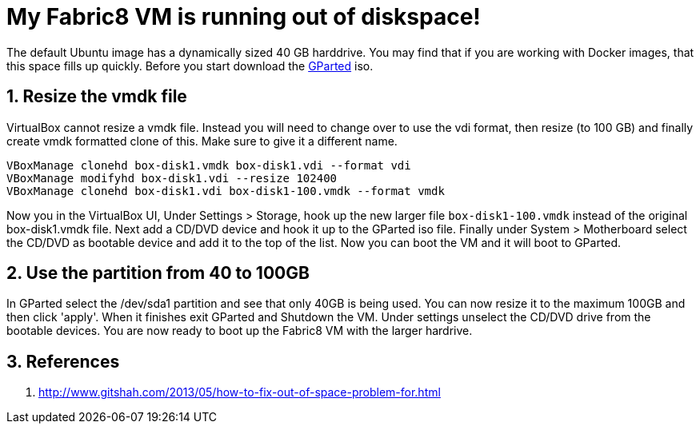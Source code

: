 = My Fabric8 VM is running out of diskspace!
:hp-tags: OpenShift, Fabric8, OSX
:numbered:

The default Ubuntu image has a dynamically sized 40 GB harddrive. You may find that if you are working with Docker images, that this space fills up quickly. Before you start download the http://gparted.sourceforge.net/[GParted] iso.

== Resize the vmdk file
VirtualBox cannot resize a vmdk file. Instead you will need to change over to use the vdi format, then resize (to 100 GB) and finally create vmdk formatted clone of this. Make sure to give it a different name.
....
VBoxManage clonehd box-disk1.vmdk box-disk1.vdi --format vdi
VBoxManage modifyhd box-disk1.vdi --resize 102400
VBoxManage clonehd box-disk1.vdi box-disk1-100.vmdk --format vmdk
....
Now you in the VirtualBox UI, Under Settings > Storage, hook up the new larger file `box-disk1-100.vmdk` instead of the original box-disk1.vmdk file. Next add a CD/DVD device and hook it up to the GParted iso file. Finally under System > Motherboard select the CD/DVD as bootable device and add it to the top of the list. Now you can boot the VM and it will boot to GParted.

== Use the partition from 40 to 100GB
In GParted select the /dev/sda1 partition and see that only 40GB is being used. You can now resize it to the maximum 100GB and then click 'apply'. When it finishes exit GParted and Shutdown the VM. Under settings unselect the CD/DVD drive from the bootable devices. You are now ready to boot up the Fabric8 VM with the larger hardrive.
 
== References

1. http://www.gitshah.com/2013/05/how-to-fix-out-of-space-problem-for.html